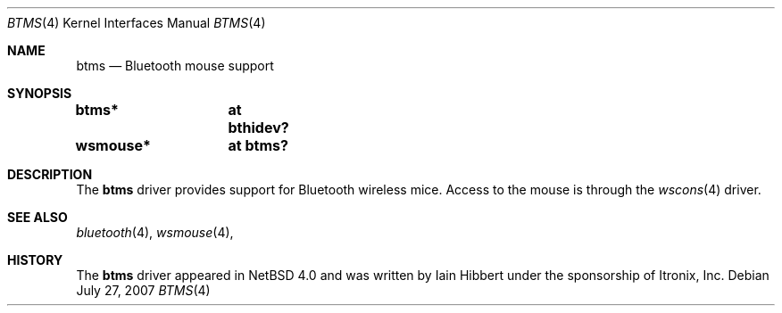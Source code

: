 .\" $OpenBSD: btms.4,v 1.1 2007/07/27 20:34:06 xsa Exp $
.\" $NetBSD: btms.4,v 1.3 2006/12/23 06:58:20 wiz Exp $
.\"
.\" Copyright (c) 2006 Itronix Inc.
.\" All rights reserved.
.\"
.\" Written by Iain Hibbert for Itronix Inc.
.\"
.\" Redistribution and use in source and binary forms, with or without
.\" modification, are permitted provided that the following conditions
.\" are met:
.\" 1. Redistributions of source code must retain the above copyright
.\"    notice, this list of conditions and the following disclaimer.
.\" 2. Redistributions in binary form must reproduce the above copyright
.\"    notice, this list of conditions and the following disclaimer in the
.\"    documentation and/or other materials provided with the distribution.
.\" 3. The name of Itronix Inc. may not be used to endorse
.\"    or promote products derived from this software without specific
.\"    prior written permission.
.\"
.\" THIS SOFTWARE IS PROVIDED BY ITRONIX INC. ``AS IS'' AND
.\" ANY EXPRESS OR IMPLIED WARRANTIES, INCLUDING, BUT NOT LIMITED
.\" TO, THE IMPLIED WARRANTIES OF MERCHANTABILITY AND FITNESS FOR A PARTICULAR
.\" PURPOSE ARE DISCLAIMED.  IN NO EVENT SHALL ITRONIX INC. BE LIABLE FOR ANY
.\" DIRECT, INDIRECT, INCIDENTAL, SPECIAL, EXEMPLARY, OR CONSEQUENTIAL DAMAGES
.\" (INCLUDING, BUT NOT LIMITED TO, PROCUREMENT OF SUBSTITUTE GOODS OR SERVICES;
.\" LOSS OF USE, DATA, OR PROFITS; OR BUSINESS INTERRUPTION) HOWEVER CAUSED AND
.\" ON ANY THEORY OF LIABILITY, WHETHER IN
.\" CONTRACT, STRICT LIABILITY, OR TORT (INCLUDING NEGLIGENCE OR OTHERWISE)
.\" ARISING IN ANY WAY OUT OF THE USE OF THIS SOFTWARE, EVEN IF ADVISED OF THE
.\" POSSIBILITY OF SUCH DAMAGE.
.\"
.Dd $Mdocdate: July 27 2007 $
.Dt BTMS 4
.Os
.Sh NAME
.Nm btms
.Nd Bluetooth mouse support
.Sh SYNOPSIS
.Cd "btms*	at bthidev?"
.Cd "wsmouse*	at btms?"
.Sh DESCRIPTION
The
.Nm
driver provides support for Bluetooth wireless mice.
Access to the mouse is through the
.Xr wscons 4
driver.
.Sh SEE ALSO
.Xr bluetooth 4 ,
.Xr wsmouse 4 ,
.Sh HISTORY
The
.Nm
driver appeared in
.Nx 4.0
and was written by
.An Iain Hibbert
under the sponsorship of Itronix, Inc.
